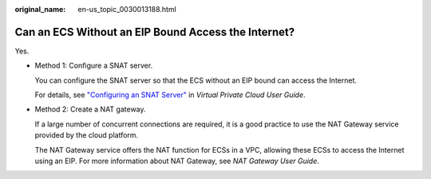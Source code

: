 :original_name: en-us_topic_0030013188.html

.. _en-us_topic_0030013188:

Can an ECS Without an EIP Bound Access the Internet?
====================================================

Yes.

-  Method 1: Configure a SNAT server.

   You can configure the SNAT server so that the ECS without an EIP bound can access the Internet.

   For details, see `"Configuring an SNAT Server" <https://docs.otc.t-systems.com/en-us/usermanual/vpc/vpc_route_0004.html>`__ in *Virtual Private Cloud User Guide*.

-  Method 2: Create a NAT gateway.

   If a large number of concurrent connections are required, it is a good practice to use the NAT Gateway service provided by the cloud platform.

   The NAT Gateway service offers the NAT function for ECSs in a VPC, allowing these ECSs to access the Internet using an EIP. For more information about NAT Gateway, see *NAT Gateway User Guide*.
